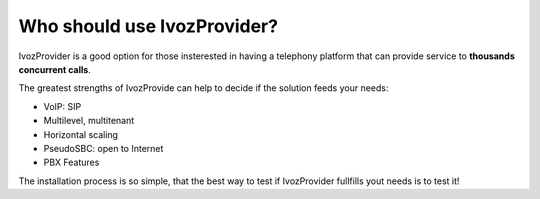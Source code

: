 ****************************
Who should use IvozProvider?
****************************

IvozProvider is a good option for those insterested in having a telephony
platform that can provide service to **thousands concurrent calls**.

The greatest strengths of IvozProvide can help to decide if the solution
feeds your needs:

- VoIP: SIP

- Multilevel, multitenant

- Horizontal scaling

- PseudoSBC: open to Internet

- PBX Features


The installation process is so simple, that the best way to test if
IvozProvider fullfills yout needs is to test it!
